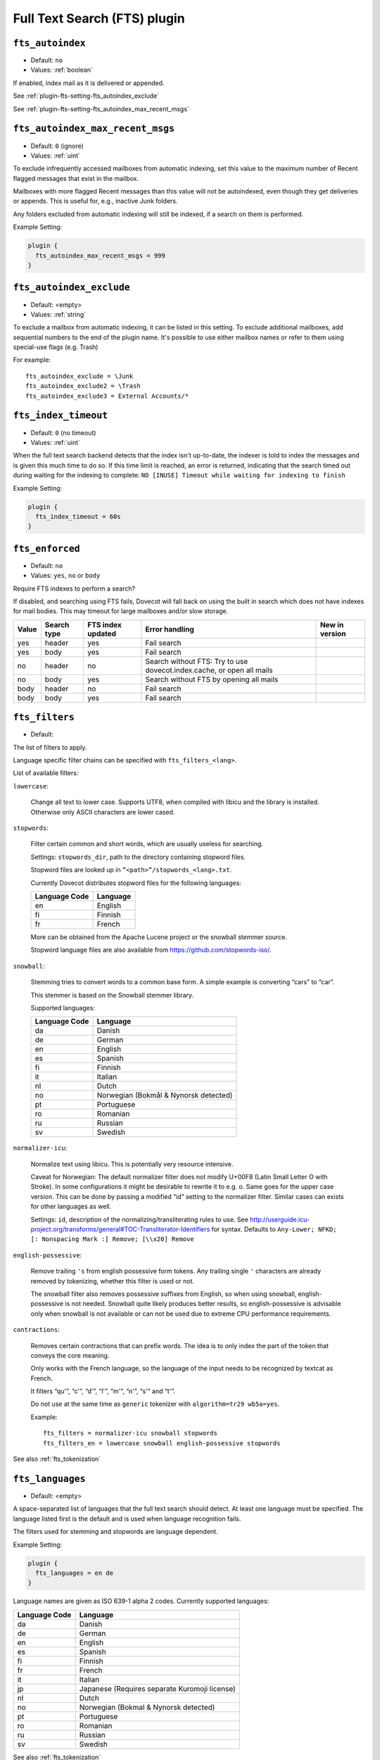 .. _fts_plugin:

=============================
Full Text Search (FTS) plugin
=============================

.. _plugin-fts-setting-fts_autoindex:

``fts_autoindex``
-----------------

- Default: ``no``
- Values: :ref:`boolean`

If enabled, index mail as it is delivered or appended.

See :ref:`plugin-fts-setting-fts_autoindex_exclude`

See :ref:`plugin-fts-setting-fts_autoindex_max_recent_msgs`


.. _plugin-fts-setting-fts_autoindex_max_recent_msgs:

``fts_autoindex_max_recent_msgs``
-----------------------------------

.. versionadded:: 2.2.9

- Default: ``0`` (ignore)
- Values: :ref:`uint`

To exclude infrequently accessed mailboxes from automatic indexing, set this value to the maximum number of \Recent flagged messages that exist in the mailbox.

Mailboxes with more flagged \Recent messages than this value will not be autoindexed, even though they get deliveries or appends.
This is useful for, e.g., inactive Junk folders.

Any folders excluded from automatic indexing will still be indexed, if a search on them is performed.

Example Setting:

.. code-block:: none

  plugin {
    fts_autoindex_max_recent_msgs = 999
  }

.. _plugin-fts-setting-fts_autoindex_exclude:

``fts_autoindex_exclude``
--------------------------

- Default: <empty>
- Values: :ref:`string`

To exclude a mailbox from automatic indexing, it can be listed in this setting.
To exclude additional mailboxes, add sequential numbers to the end of the plugin name.
It's possible to use either mailbox names or refer to them using special-use flags (e.g. \Trash)

For example::

  fts_autoindex_exclude = \Junk
  fts_autoindex_exclude2 = \Trash
  fts_autoindex_exclude3 = External Accounts/*


.. _plugin-fts-setting-fts_index_timeout:

``fts_index_timeout``
------------------------

- Default: ``0`` (no timeout)
- Values: :ref:`uint`

When the full text search backend detects that the index isn't up-to-date,
the indexer is told to index the messages and is given this much time to do so.
If this time limit is reached, an error is returned, indicating that the search
timed out during waiting for the indexing to complete:
``NO [INUSE] Timeout while waiting for indexing to finish``


Example Setting:

.. code-block:: none

  plugin {
    fts_index_timeout = 60s
  }


.. _plugin-fts-setting-fts_enforced:

``fts_enforced``
----------------

- Default: ``no``
- Values: ``yes``, ``no`` or ``body``

Require FTS indexes to perform a search?

If disabled, and searching using FTS fails, Dovecot will fall back on using the
built in search which does not have indexes for mail bodies. This may timeout
for large mailboxes and/or slow storage.

+-----+-----------+-----------------+---------------------------------------------------------------------+-------------------------+
|Value|Search type|FTS index updated|Error handling                                                       |New in version           |
+=====+===========+=================+=====================================================================+=========================+
|yes  |header     |yes              |Fail search                                                          |.. versionadded:: v2.2.19|
+-----+-----------+-----------------+---------------------------------------------------------------------+-------------------------+
|yes  |body       |yes              |Fail search                                                          |.. versionadded:: v2.2.19|
+-----+-----------+-----------------+---------------------------------------------------------------------+-------------------------+
|no   |header     |no               |Search without FTS: Try to use dovecot.index.cache, or open all mails|.. versionadded:: v2.2.19|
+-----+-----------+-----------------+---------------------------------------------------------------------+-------------------------+
|no   |body       |yes              |Search without FTS by opening all mails                              |.. versionadded:: v2.2.19|
+-----+-----------+-----------------+---------------------------------------------------------------------+-------------------------+
|body |header     |no               |Fail search                                                          |.. versionadded:: v2.3.7 |
+-----+-----------+-----------------+---------------------------------------------------------------------+-------------------------+
|body |body       |yes              |Fail search                                                          |.. versionadded:: v2.3.7 |
+-----+-----------+-----------------+---------------------------------------------------------------------+-------------------------+


.. _plugin-fts-setting-fts_filters:

``fts_filters``
-----------------

- Default: 

.. todo:: What is default?

The list of filters to apply.

Language specific filter chains can be specified with ``fts_filters_<lang>``.

List of available filters:

``lowercase``:

  Change all text to lower case. Supports UTF8, when compiled with libicu and
  the library is installed. Otherwise only ASCII characters are lower cased.

``stopwords``:

  Filter certain common and short words, which are usually useless for
  searching.

  Settings: ``stopwords_dir``, path to the directory containing stopword files.

  Stopword files are looked up in ``”<path>”/stopwords_<lang>.txt``.

  Currently Dovecot distributes stopword files for the following languages:

  +---------------+----------+
  | Language Code | Language |
  +===============+==========+
  | en            | English  |
  +---------------+----------+
  | fi            | Finnish  |
  +---------------+----------+
  | fr            | French   |
  +---------------+----------+

  More can be obtained from the Apache Lucene project or the snowball stemmer
  source.

  Stopword language files are also available from
  https://github.com/stopwords-iso/.

``snowball``:

  Stemming tries to convert words to a common base form. A simple example is
  converting “cars” to “car”.

  This stemmer is based on the Snowball stemmer library.
  
  Supported languages:

  +---------------+---------------------------------------+
  | Language Code | Language                              |
  +===============+=======================================+
  | da            | Danish                                |
  +---------------+---------------------------------------+
  | de            | German                                |
  +---------------+---------------------------------------+
  | en            | English                               |
  +---------------+---------------------------------------+
  | es            | Spanish                               |
  +---------------+---------------------------------------+
  | fi            | Finnish                               |
  +---------------+---------------------------------------+
  | it            | Italian                               |
  +---------------+---------------------------------------+
  | nl            | Dutch                                 |
  +---------------+---------------------------------------+
  | no            | Norwegian (Bokmål & Nynorsk detected) |
  +---------------+---------------------------------------+
  | pt            | Portuguese                            |
  +---------------+---------------------------------------+
  | ro            | Romanian                              |
  +---------------+---------------------------------------+
  | ru            | Russian                               |
  +---------------+---------------------------------------+
  | sv            | Swedish                               |
  +---------------+---------------------------------------+

``normalizer-icu``:

  Normalize text using libicu. This is potentially very resource intensive.

  Caveat for Norwegian: The default normalizer filter does not modify U+00F8
  (Latin Small Letter O with Stroke). In some configurations it might be
  desirable to rewrite it to e.g. o. Same goes for the upper case version.
  This can be done by passing a modified “id” setting to the normalizer filter.
  Similar cases can exists for other languages as well.

  Settings: ``id``, description of the normalizing/transliterating rules to use.
  See http://userguide.icu-project.org/transforms/general#TOC-Transliterator-Identifiers for syntax.
  Defaults to ``Any-Lower; NFKD; [: Nonspacing Mark :] Remove; [\\x20] Remove``

``english-possessive``:

  Remove trailing ``'s`` from english possessive form tokens. Any trailing
  single ``'`` characters are already removed by tokenizing, whether this
  filter is used or not.

  The snowball filter also removes possessive suffixes from English, so when
  using snowball, english-possessive is not needed. Snowball quite likely
  produces better results, so english-possessive is advisable only when
  snowball is not available or can not be used due to extreme CPU performance
  requirements.

``contractions``:

  Removes certain contractions that can prefix words. The idea is to only
  index the part of the token that conveys the core meaning.

  Only works with the French language, so the language of the input needs to
  be recognized by textcat as French.

  It filters “qu'”, “c'”, “d'”, “l'”, “m'”, “n'”, “s'” and “t'”.

  Do not use at the same time as ``generic`` tokenizer with
  ``algorithm=tr29 wb5a=yes``.

  Example::

    fts_filters = normalizer-icu snowball stopwords
    fts_filters_en = lowercase snowball english-possessive stopwords

See also :ref:`fts_tokenization`


.. _plugin-fts-setting-fts_languages:

``fts_languages``
-----------------

- Default: <empty>

A space-separated list of languages that the full text search should detect.
At least one language must be specified.
The language listed first is the default and is used when language recognition fails.

The filters used for stemming and stopwords are language dependent.

Example Setting:

.. code-block:: none

  plugin {
    fts_languages = en de
  }

Language names are given as ISO 639-1 alpha 2 codes.
Currently supported languages:

+---------------+---------------------------------------+
| Language Code | Language                              |
+===============+=======================================+
| da            | Danish                                |
+---------------+---------------------------------------+
| de            | German                                |
+---------------+---------------------------------------+
| en            | English                               |
+---------------+---------------------------------------+
| es            | Spanish                               |
+---------------+---------------------------------------+
| fi            | Finnish                               |
+---------------+---------------------------------------+
| fr            | French                                |
+---------------+---------------------------------------+
| it            | Italian                               |
+---------------+---------------------------------------+
| jp            | Japanese                              |
|               | (Requires separate Kuromoji license)  |
+---------------+---------------------------------------+
| nl            | Dutch                                 |
+---------------+---------------------------------------+
| no            | Norwegian (Bokmal & Nynorsk detected) |
+---------------+---------------------------------------+
| pt            | Portuguese                            |
+---------------+---------------------------------------+
| ro            | Romanian                              |
+---------------+---------------------------------------+
| ru            | Russian                               |
+---------------+---------------------------------------+
| sv            | Swedish                               |
+---------------+---------------------------------------+

See also :ref:`fts_tokenization`


.. _plugin-fts-setting-fts_tokenizers:

``fts_tokenizers``
------------------

- Default: ``generic email-address``

The list of tokenizers to use.

List of tokenizers:

``generic``:

  Input data, such as email text and headers, need to be divided into words
  suitable for indexing and searching. The generic tokenizer does this.

  Settings:

    ``maxlen``: Maximum length of token, before an arbitrary cut off is made.
                Defaults to FTS_DEFAULT_TOKEN_MAX_LENGTH. The default is
                probably OK.

    ``algorithm``: Accepted values are ``simple`` or ``tr29``. It defines the
                   method for looking for word boundaries. Simple is faster and
                   will work for many texts, especially those using latin
                   alphabets, but leaves corner cases. The tr29 implements a
                   version of Unicode technical report 29 word boundary lookup.
                   It might work better with e.g. texts containing Katakana or
                   Hebrew characters, but it is not possible to use a single
                   algorithm for all existing languages. The default is simple.

    ``wb5a``: Unicode TR29 rule WB5a setting to the tr29 tokenizer. Splits
              prefixing contracted words from base word.
              E.g. “l'homme” → “l” “homme”. Together with a language
              specific stopword list unnecessary contractions can thus be
              filtered away. This is disabled by default and only works with
              the TR29 algorithm. Enable by
              ``fts_tokenizer_generic = algorithm=tr29 wb5a=yes``.

``email-address``:

  This tokenizer preserves email addresses as complete search tokens, by
  bypassing the generic tokenizer, when it finds an address. It will only
  work as intended if it is listed **after** other tokenizers.

``kuromoji``:

  This tokenizer is used for Japanese text. This tokenizer
  utilizes Atilika Kuromoji tokenizer library to tokenize Japanese text. This
  tokenizer also does NFKC normalization before tokenization. What NFKC
  normalization does is half-width and full-width character normalizations,
  such as:

    * transform half-width Katakana letters to full-width.
    * transform full-width number letters to half-width
    * transform those special letters (e.g, 1 will be transformed to 1, and 平成 to 平成)

  Settings:

    ``maxlen``: Maximum length of token, before an arbitrary cut off is made.
                The default value for the kuromoji tokenizer is 1024.

    ``kuromoji_split_compounds``: This setting enables “search mode” in the
                                  Atilika Kuromoji library. The setting
                                  defaults to enabled (i.e .1) and should not
                                  be changed unless there is a compelling
                                  reason. To disable, set the value to 0. NB
                                  If this setting is changed, existing FTS
                                  indexes will produce unexpected results. The
                                  FTS indexes should be recreated in this case.

    ``id``: Description of the normalizing/transliterating rules to use.
            See http://userguide.icu-project.org/transforms/general#TOC-Transliterator-Identifiers
            for syntax. Defaults to “Any-NFKC” which is quite good for CJK text
            mixed with latix alphabet languages. It transforms CJK characters to
            full-width encoding and transforms latin ones to half-width. The
            NFKC transformation is described above. NB In case this setting is
            changed, existing FTS indexes will produce unexpected results. The
            FTS indexes should be recreated.

  We use the predefined set of stopwords which is recommended by Atilika. Those
  stopwords are reasonable and they have been made by tokenizing Japanese
  Wikipedia and have been reviewed by us. This set of stopwords is also
  included in the Apache Lucene and Solr projects and it is used by many
  Japanese search implementations.

See also :ref:`fts_tokenization`


.. _plugin-fts-setting-fts_tika:

``fts_tika``
---------------
.. versionadded:: 2.2.13

``http://tikahost:9998/tika/``: This URL needs to be running Apache Tika server
(e.g. started with java -jar tika-server/target/tika-server-1.5.jar)

URL for TIKA decoder for attachments.


.. _plugin-fts-setting-fts_decoder:

``fts_decoder``
---------------

.. versionadded:: 2.1

Decode attachments to plaintext using this service and index the resulting
plaintext. See the decode2text.sh script included in Dovecot for how to use
this.

Example on both:

.. code-block:: none

  plugin {
    fts_decoder = decode2text
    fts_tika = http://tikahost:9998/tika/
  }

  service decode2text {
    executable = script /usr/lib/dovecot/decode2text.sh
    user = vmail
    unix_listener decode2text {
      mode = 0666
    }
  }

